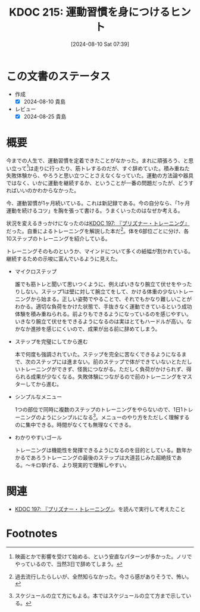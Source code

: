 :properties:
:ID: 20240810T073930
:mtime:    20241102180338 20241028101410
:ctime:    20241028101410
:end:
#+title:      KDOC 215: 運動習慣を身につけるヒント
#+date:       [2024-08-10 Sat 07:39]
#+filetags:   :essay:
#+identifier: 20240810T073930

* この文書のステータス
- 作成
  - [X] 2024-08-10 貴島
- レビュー
  - [X] 2024-08-25 貴島

* 概要

今までの人生で、運動習慣を定着できたことがなかった。まれに頑張ろう、と思い立って[fn:1]は走りに行ったり、筋トレするのだが、すぐ辞めていた。積み重ねた失敗体験から、やろうと思い立つことさえなくなっていた。運動の方法論や器具ではなく、いかに運動を継続するか、ということが一番の問題だったが、どうすればいいのかわからなかった。

今、運動習慣が1ヶ月続いている。これは新記録である。今の自分なら、「1ヶ月運動を続けるコツ」を胸を張って書ける。うまくいったのはなぜか考える。

状況を変えるきっかけになったのは[[id:20240708T214636][KDOC 197: 『プリズナー・トレーニング』]]だった。自重によるトレーニングを解説した本だ[fn:2]。体を6部位ごとに分け、各10ステップのトレーニングを紹介している。

トレーニングそのものというか、マインドについて多くの紙幅が割かれている。継続するための示唆に富んでいるように見えた。

- マイクロステップ

  誰でも筋トレと聞いて思いつくように、例えばいきなり腕立て伏せをやったりしない。ステップ1は壁に対して腕立てをして、かける体重の少ないトレーニングから始まる。正しい姿勢でやることで、それでもかなり難しいことがわかる。適切な負荷をかけた状態で、手抜きなく運動できているという成功体験を積み重ねられる。前よりもできるようになっているのを感じやすい。いきなり腕立て伏せをできるようになるのは実はとてもハードルが高い。なかなか進捗を感じにくいので、成果が出る前に辞めてしまう。

- ステップを完璧にしてから進む

  本で何度も強調されていた。ステップを完全に苦なくできるようになるまで、次のステップには進まない。前のステップで体ができていないとただしいトレーニングができず、怪我につながる。ただしく負荷がかけられず、得られる成果が少なくなる。失敗体験につながるので前のトレーニングをマスターしてから進む。

- シンプルなメニュー

  1つの部位で同時に複数のステップのトレーニングをやらないので、1日1トレーニングのようにシンプルになる[fn:3]。メニューのやり方をただしく理解するのに集中できる。時間がなくても無理なくできる。

- わかりやすいゴール

  トレーニングは機能性を発揮できるようになるのを目的としている。数年かかるであろうトレーニングの最後のステップは大道芸じみた超絶技である。〜キロ挙げる、より現実的で理解しやすい。

* 関連

- [[id:20240708T214636][KDOC 197: 『プリズナー・トレーニング』]]。を読んで実行して考えたこと

* Footnotes
[fn:1] 映画とかで影響を受けて始める、という安直なパターンが多かった。ノリでやっているので、当然3日で辞めてしまう。
[fn:2] 過去流行したらしいが、全然知らなかった。今さら感がありそうで、怖い。
[fn:3] スケジュールの立て方にもよる。本ではスケジュールの立て方まで示している。
